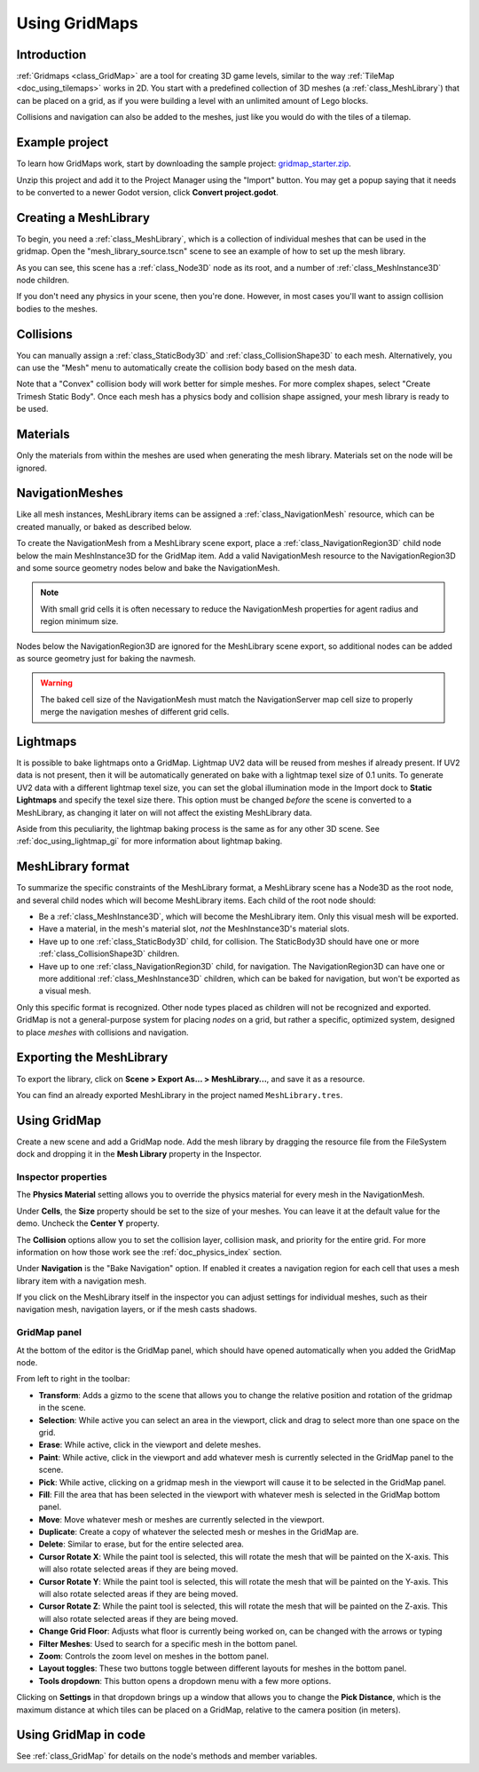 .. _doc_using_gridmaps:

Using GridMaps
==============

Introduction
------------

:ref:`Gridmaps <class_GridMap>` are a tool for creating 3D
game levels, similar to the way :ref:`TileMap <doc_using_tilemaps>`
works in 2D. You start with a predefined collection of 3D meshes (a
:ref:`class_MeshLibrary`) that can be placed on a grid,
as if you were building a level with an unlimited amount of Lego blocks.

Collisions and navigation can also be added to the meshes, just like you
would do with the tiles of a tilemap.

Example project
---------------

To learn how GridMaps work, start by downloading the sample project:
`gridmap_starter.zip <https://github.com/godotengine/godot-docs-project-starters/releases/download/latest-4.x/gridmap_starter.zip>`_.

Unzip this project and add it to the Project Manager using the "Import"
button. You may get a popup saying that it needs to be converted to a newer Godot
version, click **Convert project.godot**.

Creating a MeshLibrary
----------------------

To begin, you need a :ref:`class_MeshLibrary`, which is a collection
of individual meshes that can be used in the gridmap. Open the "mesh_library_source.tscn"
scene to see an example of how to set up the mesh library.

.. image:: img/gridmap_meshlibrary1.webp

As you can see, this scene has a :ref:`class_Node3D` node as its root, and
a number of :ref:`class_MeshInstance3D` node children.

If you don't need any physics in your scene, then you're done. However, in most
cases you'll want to assign collision bodies to the meshes.

Collisions
----------

You can manually assign a :ref:`class_StaticBody3D` and
:ref:`class_CollisionShape3D` to each mesh. Alternatively, you can use the "Mesh" menu
to automatically create the collision body based on the mesh data.

.. image:: img/gridmap_create_body.webp

Note that a "Convex" collision body will work better for simple meshes. For more
complex shapes, select "Create Trimesh Static Body". Once each mesh has
a physics body and collision shape assigned, your mesh library is ready to
be used.

.. image:: img/gridmap_mesh_scene.webp


Materials
---------

Only the materials from within the meshes are used when generating the mesh
library. Materials set on the node will be ignored.

NavigationMeshes
----------------

Like all mesh instances, MeshLibrary items can be assigned a :ref:`class_NavigationMesh`
resource, which can be created manually, or baked as described below.

To create the NavigationMesh from a MeshLibrary scene export, place a
:ref:`class_NavigationRegion3D` child node below the main MeshInstance3D for the GridMap
item. Add a valid NavigationMesh resource to the NavigationRegion3D and some source
geometry nodes below and bake the NavigationMesh.

.. note::

    With small grid cells it is often necessary to reduce the NavigationMesh properties
    for agent radius and region minimum size.

.. image:: img/meshlibrary_scene.png

Nodes below the NavigationRegion3D are ignored for the MeshLibrary scene export, so
additional nodes can be added as source geometry just for baking the navmesh.

.. warning::

    The baked cell size of the NavigationMesh must match the NavigationServer map cell
    size to properly merge the navigation meshes of different grid cells.

Lightmaps
---------

It is possible to bake lightmaps onto a GridMap. Lightmap UV2 data will be reused
from meshes if already present. If UV2 data is not present, then it will be
automatically generated on bake with a lightmap texel size of 0.1 units.
To generate UV2 data with a different lightmap texel size, you can set the
global illumination mode in the Import dock to **Static Lightmaps**
and specify the texel size there. This option must be changed *before* the scene
is converted to a MeshLibrary, as changing it later on will not affect
the existing MeshLibrary data.

Aside from this peculiarity, the lightmap baking process is the same as for any other 3D scene.
See :ref:`doc_using_lightmap_gi` for more information about lightmap baking.

MeshLibrary format
------------------

To summarize the specific constraints of the MeshLibrary format, a MeshLibrary
scene has a Node3D as the root node, and several child nodes which will become
MeshLibrary items. Each child of the root node should:

- Be a :ref:`class_MeshInstance3D`, which will become the MeshLibrary item. Only
  this visual mesh will be exported.
- Have a material, in the mesh's material slot, *not* the MeshInstance3D's
  material slots.
- Have up to one :ref:`class_StaticBody3D` child, for collision. The
  StaticBody3D should have one or more :ref:`class_CollisionShape3D` children.
- Have up to one :ref:`class_NavigationRegion3D` child, for navigation. The
  NavigationRegion3D can have one or more additional :ref:`class_MeshInstance3D`
  children, which can be baked for navigation, but won't be exported as a visual
  mesh.

Only this specific format is recognized. Other node types placed as children
will not be recognized and exported. GridMap is not a general-purpose system for
placing *nodes* on a grid, but rather a specific, optimized system, designed to
place *meshes* with collisions and navigation.

Exporting the MeshLibrary
-------------------------

To export the library, click on **Scene > Export As... > MeshLibrary...**, and save it
as a resource.

.. image:: img/gridmap_export.webp

You can find an already exported MeshLibrary in the project named ``MeshLibrary.tres``.

Using GridMap
-------------

Create a new scene and add a GridMap node. Add the mesh library by dragging
the resource file from the FileSystem dock and dropping it in the **Mesh Library**
property in the Inspector.

.. image:: img/gridmap_mesh_library_inspector.webp

Inspector properties
~~~~~~~~~~~~~~~~~~~~

The **Physics Material** setting allows you to override the physics material for
every mesh in the NavigationMesh.

Under **Cells**, the **Size** property should be set to the size of your meshes. You
can leave it at the default value for the demo. Uncheck the **Center Y** property.

The **Collision** options allow you to set the collision layer, collision mask, and
priority for the entire grid. For more information on how those work see the
:ref:`doc_physics_index` section.

Under **Navigation** is the "Bake Navigation" option. If enabled it creates a
navigation region for each cell that uses a mesh library item with a navigation
mesh.

If you click on the MeshLibrary itself in the inspector you can adjust settings for
individual meshes, such as their navigation mesh, navigation layers, or if the mesh
casts shadows.

.. image:: img/gridmap_mesh_library_settings.webp

GridMap panel
~~~~~~~~~~~~~

At the bottom of the editor is the GridMap panel, which should have opened
automatically when you added the GridMap node.

.. image:: img/gridmap_panel.webp

From left to right in the toolbar:

- **Transform**: Adds a gizmo to the scene that allows you to change the
  relative position and rotation of the gridmap in the scene.
- **Selection**: While active you can select an area in the viewport, click and drag
  to select more than one space on the grid.
- **Erase**: While active, click in the viewport and delete meshes.
- **Paint**: While active, click in the viewport and add whatever mesh is currently
  selected in the GridMap panel to the scene.
- **Pick**: While active, clicking on a gridmap mesh in the viewport will cause
  it to be selected in the GridMap panel.
- **Fill**: Fill the area that has been selected in the viewport with whatever mesh
  is selected in the GridMap bottom panel.
- **Move**: Move whatever mesh or meshes are currently selected in the viewport.
- **Duplicate**: Create a copy of whatever the selected mesh or meshes in the
  GridMap are.
- **Delete**: Similar to erase, but for the entire selected area.
- **Cursor Rotate X**: While the paint tool is selected, this will rotate the mesh
  that will be painted on the X-axis. This will also rotate selected areas if they
  are being moved.
- **Cursor Rotate Y**: While the paint tool is selected, this will rotate the mesh
  that will be painted on the Y-axis. This will also rotate selected areas if they
  are being moved.
- **Cursor Rotate Z**: While the paint tool is selected, this will rotate the mesh
  that will be painted on the Z-axis. This will also rotate selected areas if they
  are being moved.
- **Change Grid Floor**: Adjusts what floor is currently being worked on, can be
  changed with the arrows or typing
- **Filter Meshes**: Used to search for a specific mesh in the bottom panel.
- **Zoom**: Controls the zoom level on meshes in the bottom panel.
- **Layout toggles**: These two buttons toggle between different layouts for meshes
  in the bottom panel.
- **Tools dropdown**: This button opens a dropdown menu with a few more options.

.. image:: img/gridmap_dropdown.webp

Clicking on **Settings** in that dropdown brings up a window that allows you to
change the **Pick Distance**, which is the maximum distance at which tiles can be placed
on a GridMap, relative to the camera position (in meters).

Using GridMap in code
---------------------

See :ref:`class_GridMap` for details on the node's methods and member variables.
